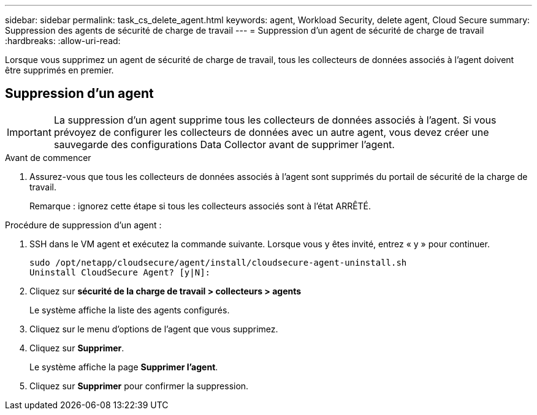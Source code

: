 ---
sidebar: sidebar 
permalink: task_cs_delete_agent.html 
keywords: agent, Workload Security, delete agent, Cloud Secure 
summary: Suppression des agents de sécurité de charge de travail 
---
= Suppression d'un agent de sécurité de charge de travail
:hardbreaks:
:allow-uri-read: 


[role="lead"]
Lorsque vous supprimez un agent de sécurité de charge de travail, tous les collecteurs de données associés à l'agent doivent être supprimés en premier.



== Suppression d'un agent


IMPORTANT: La suppression d'un agent supprime tous les collecteurs de données associés à l'agent. Si vous prévoyez de configurer les collecteurs de données avec un autre agent, vous devez créer une sauvegarde des configurations Data Collector avant de supprimer l'agent.

.Avant de commencer
. Assurez-vous que tous les collecteurs de données associés à l'agent sont supprimés du portail de sécurité de la charge de travail.
+
Remarque : ignorez cette étape si tous les collecteurs associés sont à l'état ARRÊTÉ.



.Procédure de suppression d'un agent :
. SSH dans le VM agent et exécutez la commande suivante. Lorsque vous y êtes invité, entrez « y » pour continuer.
+
....
sudo /opt/netapp/cloudsecure/agent/install/cloudsecure-agent-uninstall.sh
Uninstall CloudSecure Agent? [y|N]:
....
. Cliquez sur *sécurité de la charge de travail > collecteurs > agents*
+
Le système affiche la liste des agents configurés.

. Cliquez sur le menu d'options de l'agent que vous supprimez.
. Cliquez sur *Supprimer*.
+
Le système affiche la page *Supprimer l'agent*.

. Cliquez sur *Supprimer* pour confirmer la suppression.

